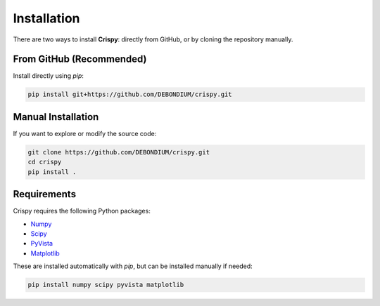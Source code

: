 .. _installation:

Installation
============

There are two ways to install **Crispy**: directly from GitHub, or by cloning the repository manually.

From GitHub (Recommended)
--------------------------

Install directly using `pip`:

.. code-block:: bash

   pip install git+https://github.com/DEBONDIUM/crispy.git

Manual Installation
-------------------

If you want to explore or modify the source code:

.. code-block:: bash

   git clone https://github.com/DEBONDIUM/crispy.git
   cd crispy
   pip install .

Requirements
------------

Crispy requires the following Python packages:

- `Numpy <https://numpy.org/>`__
- `Scipy <https://scipy.org/>`__
- `PyVista <http://www.pyvista.org/>`__
- `Matplotlib <https://matplotlib.org/>`__

These are installed automatically with `pip`, but can be installed manually if needed:

.. code-block:: bash

   pip install numpy scipy pyvista matplotlib

